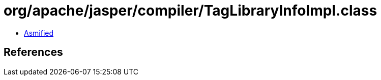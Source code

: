 = org/apache/jasper/compiler/TagLibraryInfoImpl.class

 - link:TagLibraryInfoImpl-asmified.java[Asmified]

== References

